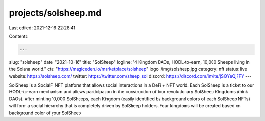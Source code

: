 projects/solsheep.md
====================

Last edited: 2021-12-16 22:28:41

Contents:

.. code-block:: md

    ---
slug: "solsheep"
date: "2021-10-16"
title: "SolSheep"
logline: "4 Kingdom DAOs, HODL-to-earn, 10,000 Sheeps living in the Solana world."
cta: "https://magiceden.io/marketplace/solsheep"
logo: /img/solsheep.jpg
category: nft
status: live
website: https://solsheep.com/
twitter: https://twitter.com/sheep_sol
discord: https://discord.com/invite/jSQYeQjFFY
---

SolSheep is a SocialFi NFT platform that allows social interactions in a DeFi + NFT world.
Each SolSheep is a ticket to our HODL-to-earn mechanism and allows participation in the construction of four revolutionary SolSheep Kingdoms (think DAOs).
After minting 10,000 SolSheeps, each Kingdom (easily identified by background colors of each SolSheep NFTs) will form a social hierarchy that is completely driven by SolSheep holders.
Four kingdoms will be created based on background color of your SolSheep


